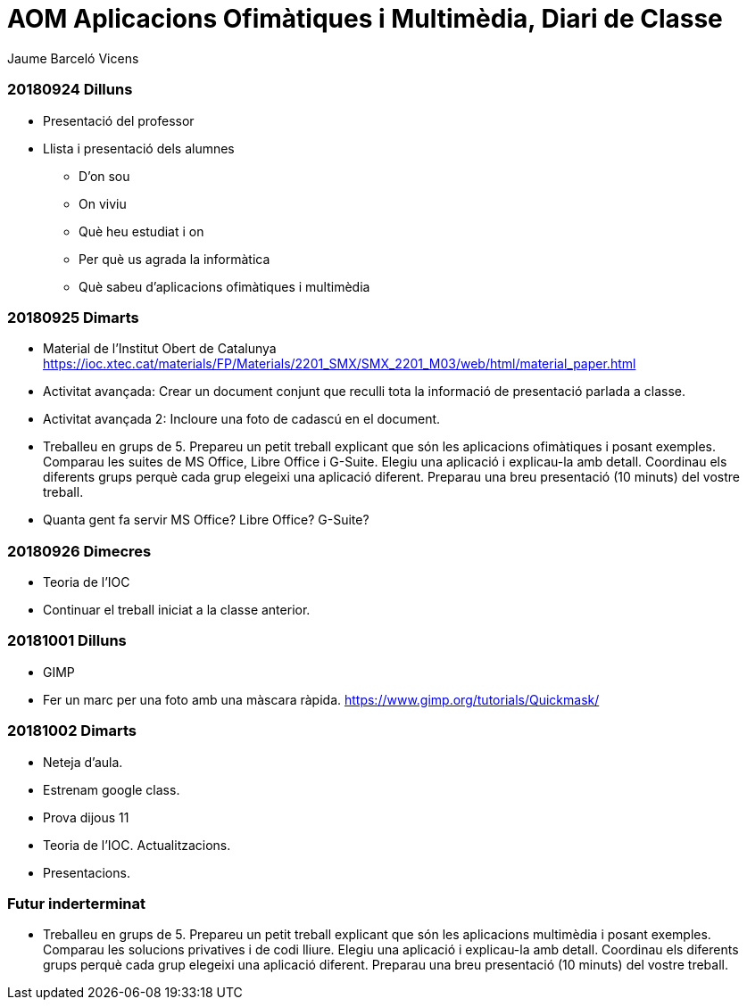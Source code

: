 = AOM Aplicacions Ofimàtiques i Multimèdia, Diari de Classe
Jaume Barceló Vicens

=== 20180924 Dilluns

* Presentació del professor
* Llista i presentació dels alumnes
  - D'on sou
  - On viviu
  - Què heu estudiat i on
  - Per què us agrada la informàtica
  - Què sabeu d'aplicacions ofimàtiques i multimèdia

=== 20180925 Dimarts

* Material de l'Institut Obert de Catalunya https://ioc.xtec.cat/materials/FP/Materials/2201_SMX/SMX_2201_M03/web/html/material_paper.html
* Activitat avançada: Crear un document conjunt que reculli tota la informació de presentació parlada a classe.
* Activitat avançada 2: Incloure una foto de cadascú en el document.
* Treballeu en grups de 5. Prepareu un petit treball explicant que són les aplicacions ofimàtiques i posant exemples. Comparau les suites de MS Office, Libre Office i G-Suite. Elegiu una aplicació i explicau-la amb detall. Coordinau els diferents grups perquè cada grup elegeixi una aplicació diferent. Preparau una breu presentació (10 minuts) del vostre treball.
* Quanta gent fa servir MS Office? Libre Office? G-Suite?

=== 20180926 Dimecres

* Teoria de l'IOC
* Continuar el treball iniciat a la classe anterior.

=== 20181001 Dilluns

* GIMP
* Fer un marc per una foto amb una màscara ràpida. https://www.gimp.org/tutorials/Quickmask/

=== 20181002 Dimarts

* Neteja d'aula.
* Estrenam google class.
* Prova dijous 11
* Teoria de l'IOC. Actualitzacions.
* Presentacions.

=== Futur inderterminat

* Treballeu en grups de 5. Prepareu un petit treball explicant que són les aplicacions multimèdia i posant exemples. Comparau les solucions privatives i de codi lliure. Elegiu una aplicació i explicau-la amb detall. Coordinau els diferents grups perquè cada grup elegeixi una aplicació diferent. Preparau una breu presentació (10 minuts) del vostre treball.
